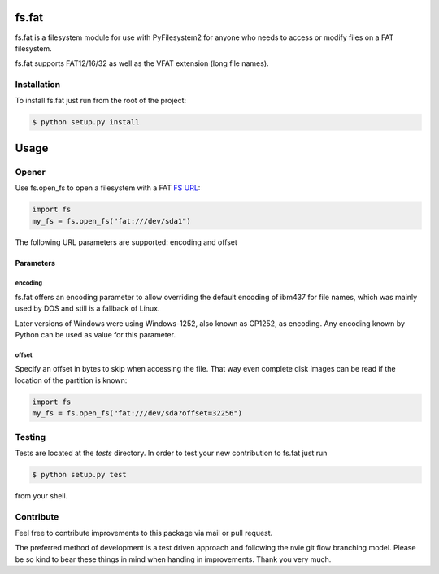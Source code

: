 fs.fat
======

.. image:: https://img.shields.io/travis/Draegerwerk/fs.fat/master.svg?style=flat&maxAge=300
    :target: https://travis-ci.org/Draegerwerk/fs.fat
    :alt: ci build status

fs.fat is a filesystem module for use with PyFilesystem2 for anyone
who needs to access or modify files on a FAT filesystem.

fs.fat supports FAT12/16/32 as well as the VFAT extension (long file names).


Installation
------------

To install fs.fat just run from the root of the project:

.. code-block:: bash

    $ python setup.py install


Usage
=====
Opener
------

Use fs.open_fs to open a filesystem with a FAT `FS URL <https://pyfilesystem2.readthedocs.io/en/latest/openers.html>`_:

.. code-block:: python

    import fs
    my_fs = fs.open_fs("fat:///dev/sda1")

The following URL parameters are supported: encoding and offset

Parameters
''''''''''

encoding
^^^^^^^^

fs.fat offers an encoding parameter to allow overriding the default encoding
of ibm437 for file names, which was mainly used by DOS and still is a
fallback of Linux.

Later versions of Windows were using Windows-1252, also known as CP1252, as
encoding. Any encoding known by Python can be used as value for this parameter.

offset
^^^^^^

Specify an offset in bytes to skip when accessing the file. That way even
complete disk images can be read if the location of the partition is known:

.. code-block:: python

    import fs
    my_fs = fs.open_fs("fat:///dev/sda?offset=32256")


Testing
-------

Tests are located at the `tests` directory. In order to test your new
contribution to fs.fat just run

.. code-block:: bash

    $ python setup.py test

from your shell.


Contribute
----------

Feel free to contribute improvements to this package via mail or pull request.

The preferred method of development is a test driven approach and following
the nvie git flow branching model. Please be so kind to bear these things in
mind when handing in improvements. Thank you very much.
